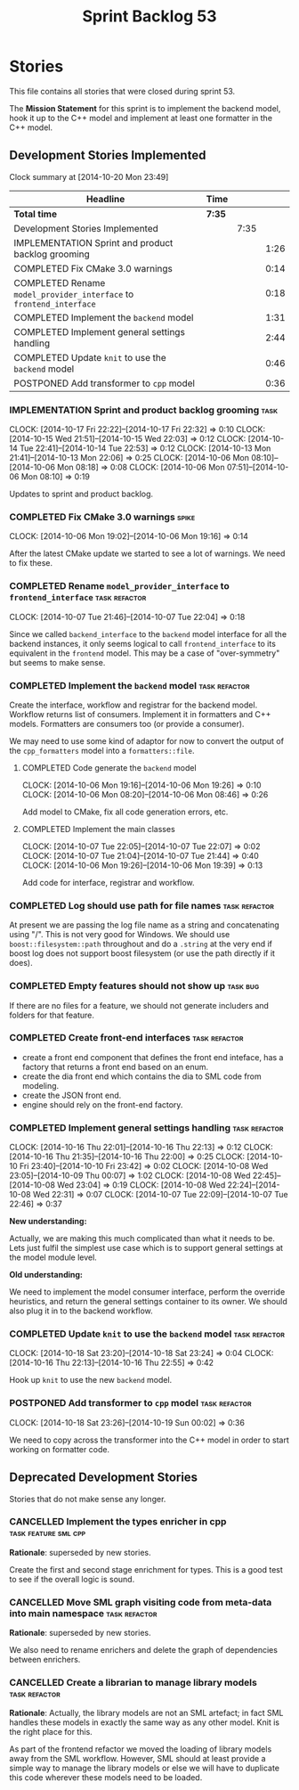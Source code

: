 #+title: Sprint Backlog 53
#+options: date:nil toc:nil author:nil num:nil
#+todo: ANALYSIS IMPLEMENTATION TESTING | COMPLETED CANCELLED POSTPONED
#+tags: { story(s) epic(e) task(t) note(n) spike(p) }
#+tags: { refactor(r) bug(b) feature(f) vision(v) }
#+tags: { meta_data(m) tests(a) packaging(q) media(h) build(u) validation(x) diagrams(w) frontend(c) backend(g) }
#+tags: dia(y) sml(l) cpp(k) config(o) formatters(d)

* Stories

This file contains all stories that were closed during sprint 53.

The *Mission Statement* for this sprint is to implement the backend
model, hook it up to the C++ model and implement at least one
formatter in the C++ model.

** Development Stories Implemented

#+begin: clocktable :maxlevel 3 :scope subtree
Clock summary at [2014-10-20 Mon 23:49]

| Headline                                                            | Time   |      |      |
|---------------------------------------------------------------------+--------+------+------|
| *Total time*                                                        | *7:35* |      |      |
|---------------------------------------------------------------------+--------+------+------|
| Development Stories Implemented                                     |        | 7:35 |      |
| IMPLEMENTATION Sprint and product backlog grooming                  |        |      | 1:26 |
| COMPLETED Fix CMake 3.0 warnings                                    |        |      | 0:14 |
| COMPLETED Rename =model_provider_interface= to =frontend_interface= |        |      | 0:18 |
| COMPLETED Implement the =backend= model                             |        |      | 1:31 |
| COMPLETED Implement general settings handling                       |        |      | 2:44 |
| COMPLETED Update =knit= to use the =backend= model                  |        |      | 0:46 |
| POSTPONED Add transformer to =cpp= model                            |        |      | 0:36 |
#+end:

*** IMPLEMENTATION Sprint and product backlog grooming                 :task:
    CLOCK: [2014-10-17 Fri 22:22]--[2014-10-17 Fri 22:32] =>  0:10
    CLOCK: [2014-10-15 Wed 21:51]--[2014-10-15 Wed 22:03] =>  0:12
    CLOCK: [2014-10-14 Tue 22:41]--[2014-10-14 Tue 22:53] =>  0:12
    CLOCK: [2014-10-13 Mon 21:41]--[2014-10-13 Mon 22:06] =>  0:25
    CLOCK: [2014-10-06 Mon 08:10]--[2014-10-06 Mon 08:18] =>  0:08
    CLOCK: [2014-10-06 Mon 07:51]--[2014-10-06 Mon 08:10] =>  0:19

Updates to sprint and product backlog.

*** COMPLETED Fix CMake 3.0 warnings                                  :spike:
    CLOSED: [2014-10-06 Mon 19:16]
    CLOCK: [2014-10-06 Mon 19:02]--[2014-10-06 Mon 19:16] =>  0:14

After the latest CMake update we started to see a lot of warnings. We
need to fix these.

*** COMPLETED Rename =model_provider_interface= to =frontend_interface= :task:refactor:
    CLOSED: [2014-10-07 Tue 22:04]
    CLOCK: [2014-10-07 Tue 21:46]--[2014-10-07 Tue 22:04] =>  0:18

Since we called =backend_interface= to the =backend= model interface
for all the backend instances, it only seems logical to call
=frontend_interface= to its equivalent in the =frontend= model. This
may be a case of "over-symmetry" but seems to make sense.

*** COMPLETED Implement the =backend= model                   :task:refactor:
    CLOSED: [2014-10-07 Tue 22:08]

Create the interface, workflow and registrar for the backend
model. Workflow returns list of consumers. Implement it in formatters
and C++ models. Formatters are consumers too (or provide a consumer).

We may need to use some kind of adaptor for now to convert the output
of the =cpp_formatters= model into a =formatters::file=.

**** COMPLETED Code generate the =backend= model
     CLOSED: [2014-10-06 Mon 19:26]
     CLOCK: [2014-10-06 Mon 19:16]--[2014-10-06 Mon 19:26] =>  0:10
     CLOCK: [2014-10-06 Mon 08:20]--[2014-10-06 Mon 08:46] =>  0:26

Add model to CMake, fix all code generation errors, etc.

**** COMPLETED Implement the main classes
     CLOSED: [2014-10-07 Tue 22:07]
     CLOCK: [2014-10-07 Tue 22:05]--[2014-10-07 Tue 22:07] =>  0:02
     CLOCK: [2014-10-07 Tue 21:04]--[2014-10-07 Tue 21:44] =>  0:40
     CLOCK: [2014-10-06 Mon 19:26]--[2014-10-06 Mon 19:39] =>  0:13

Add code for interface, registrar and workflow.

*** COMPLETED Log should use path for file names              :task:refactor:
    CLOSED: [2014-10-13 Mon 21:50]

At present we are passing the log file name as a string and
concatenating using "/". This is not very good for Windows. We should
use =boost::filesystem::path= throughout and do a =.string= at the
very end if boost log does not support boost filesystem (or use the
path directly if it does).

*** COMPLETED Empty features should not show up                    :task:bug:
    CLOSED: [2014-10-13 Mon 21:54]

If there are no files for a feature, we should not generate includers
and folders for that feature.

*** COMPLETED Create front-end interfaces                     :task:refactor:
    CLOSED: [2014-10-13 Mon 21:56]

- create a front end component that defines the front end inteface,
  has a factory that returns a front end based on an enum.
- create the dia front end which contains the dia to SML code from
  modeling.
- create the JSON front end.
- engine should rely on the front-end factory.

*** COMPLETED Implement general settings handling             :task:refactor:
    CLOSED: [2014-10-16 Thu 22:55]
    CLOCK: [2014-10-16 Thu 22:01]--[2014-10-16 Thu 22:13] =>  0:12
    CLOCK: [2014-10-16 Thu 21:35]--[2014-10-16 Thu 22:00] =>  0:25
    CLOCK: [2014-10-10 Fri 23:40]--[2014-10-10 Fri 23:42] =>  0:02
    CLOCK: [2014-10-08 Wed 23:05]--[2014-10-09 Thu 00:07] =>  1:02
    CLOCK: [2014-10-08 Wed 22:45]--[2014-10-08 Wed 23:04] =>  0:19
    CLOCK: [2014-10-08 Wed 22:24]--[2014-10-08 Wed 22:31] =>  0:07
    CLOCK: [2014-10-07 Tue 22:09]--[2014-10-07 Tue 22:46] =>  0:37

*New understanding:*

Actually, we are making this much complicated
than what it needs to be. Lets just fulfil the simplest use case which
is to support general settings at the model module level.

*Old  understanding:*

We need to implement the model consumer interface, perform the
override heuristics, and return the general settings container to its
owner. We should also plug it in to the backend workflow.

*** COMPLETED Update =knit= to use the =backend= model        :task:refactor:
    CLOSED: [2014-10-16 Thu 22:56]
    CLOCK: [2014-10-18 Sat 23:20]--[2014-10-18 Sat 23:24] =>  0:04
    CLOCK: [2014-10-16 Thu 22:13]--[2014-10-16 Thu 22:55] =>  0:42

Hook up =knit= to use the new =backend= model.

*** POSTPONED Add transformer to =cpp= model                  :task:refactor:
    CLOSED: [2014-10-20 Mon 23:48]
    CLOCK: [2014-10-18 Sat 23:26]--[2014-10-19 Sun 00:02] =>  0:36

We need to copy across the transformer into the C++ model in order to
start working on formatter code.

** Deprecated Development Stories

Stories that do not make sense any longer.

*** CANCELLED Implement the types enricher in cpp      :task:feature:sml:cpp:
    CLOSED: [2014-10-01 Wed 15:44]

*Rationale*: superseded by new stories.

Create the first and second stage enrichment for types. This is a good
test to see if the overall logic is sound.

*** CANCELLED Move SML graph visiting code from meta-data into main namespace :task:refactor:
    CLOSED: [2014-10-01 Wed 15:43]

*Rationale*: superseded by new stories.

We also need to rename enrichers and delete the graph of dependencies
between enrichers.

*** CANCELLED Create a librarian to manage library models     :task:refactor:
    CLOSED: [2014-09-29 Mon 01:25]

*Rationale*: Actually, the library models are not an SML artefact; in
fact SML handles these models in exactly the same way as any other
model. Knit is the right place for this.

As part of the frontend refactor we moved the loading of library
models away from the SML workflow. However, SML should at least
provide a simple way to manage the library models or else we will have
to duplicate this code wherever these models need to be loaded.
